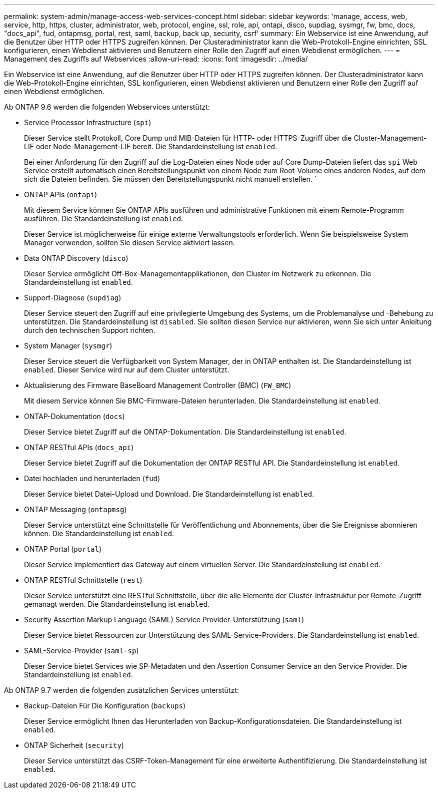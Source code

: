 ---
permalink: system-admin/manage-access-web-services-concept.html 
sidebar: sidebar 
keywords: 'manage, access, web, service, http, https, cluster, administrator, web, protocol, engine, ssl, role, api, ontapi, disco, supdiag, sysmgr, fw, bmc, docs, "docs_api", fud, ontapmsg, portal, rest, saml, backup, back up, security, csrf' 
summary: Ein Webservice ist eine Anwendung, auf die Benutzer über HTTP oder HTTPS zugreifen können. Der Clusteradministrator kann die Web-Protokoll-Engine einrichten, SSL konfigurieren, einen Webdienst aktivieren und Benutzern einer Rolle den Zugriff auf einen Webdienst ermöglichen. 
---
= Management des Zugriffs auf Webservices
:allow-uri-read: 
:icons: font
:imagesdir: ../media/


[role="lead"]
Ein Webservice ist eine Anwendung, auf die Benutzer über HTTP oder HTTPS zugreifen können. Der Clusteradministrator kann die Web-Protokoll-Engine einrichten, SSL konfigurieren, einen Webdienst aktivieren und Benutzern einer Rolle den Zugriff auf einen Webdienst ermöglichen.

Ab ONTAP 9.6 werden die folgenden Webservices unterstützt:

* Service Processor Infrastructure (`spi`)
+
Dieser Service stellt Protokoll, Core Dump und MIB-Dateien für HTTP- oder HTTPS-Zugriff über die Cluster-Management-LIF oder Node-Management-LIF bereit. Die Standardeinstellung ist `enabled`.

+
Bei einer Anforderung für den Zugriff auf die Log-Dateien eines Node oder auf Core Dump-Dateien liefert das `spi` Web Service erstellt automatisch einen Bereitstellungspunkt von einem Node zum Root-Volume eines anderen Nodes, auf dem sich die Dateien befinden. Sie müssen den Bereitstellungspunkt nicht manuell erstellen. `

* ONTAP APIs (`ontapi`)
+
Mit diesem Service können Sie ONTAP APIs ausführen und administrative Funktionen mit einem Remote-Programm ausführen. Die Standardeinstellung ist `enabled`.

+
Dieser Service ist möglicherweise für einige externe Verwaltungstools erforderlich. Wenn Sie beispielsweise System Manager verwenden, sollten Sie diesen Service aktiviert lassen.

* Data ONTAP Discovery (`disco`)
+
Dieser Service ermöglicht Off-Box-Managementapplikationen, den Cluster im Netzwerk zu erkennen. Die Standardeinstellung ist `enabled`.

* Support-Diagnose (`supdiag`)
+
Dieser Service steuert den Zugriff auf eine privilegierte Umgebung des Systems, um die Problemanalyse und -Behebung zu unterstützen. Die Standardeinstellung ist `disabled`. Sie sollten diesen Service nur aktivieren, wenn Sie sich unter Anleitung durch den technischen Support richten.

* System Manager (`sysmgr`)
+
Dieser Service steuert die Verfügbarkeit von System Manager, der in ONTAP enthalten ist. Die Standardeinstellung ist `enabled`. Dieser Service wird nur auf dem Cluster unterstützt.

* Aktualisierung des Firmware BaseBoard Management Controller (BMC) (`FW_BMC`)
+
Mit diesem Service können Sie BMC-Firmware-Dateien herunterladen. Die Standardeinstellung ist `enabled`.

* ONTAP-Dokumentation (`docs`)
+
Dieser Service bietet Zugriff auf die ONTAP-Dokumentation. Die Standardeinstellung ist `enabled`.

* ONTAP RESTful APIs (`docs_api`)
+
Dieser Service bietet Zugriff auf die Dokumentation der ONTAP RESTful API. Die Standardeinstellung ist `enabled`.

* Datei hochladen und herunterladen (`fud`)
+
Dieser Service bietet Datei-Upload und Download. Die Standardeinstellung ist `enabled`.

* ONTAP Messaging (`ontapmsg`)
+
Dieser Service unterstützt eine Schnittstelle für Veröffentlichung und Abonnements, über die Sie Ereignisse abonnieren können. Die Standardeinstellung ist `enabled`.

* ONTAP Portal (`portal`)
+
Dieser Service implementiert das Gateway auf einem virtuellen Server. Die Standardeinstellung ist `enabled`.

* ONTAP RESTful Schnittstelle (`rest`)
+
Dieser Service unterstützt eine RESTful Schnittstelle, über die alle Elemente der Cluster-Infrastruktur per Remote-Zugriff gemanagt werden. Die Standardeinstellung ist `enabled`.

* Security Assertion Markup Language (SAML) Service Provider-Unterstützung (`saml`)
+
Dieser Service bietet Ressourcen zur Unterstützung des SAML-Service-Providers. Die Standardeinstellung ist `enabled`.

* SAML-Service-Provider (`saml-sp`)
+
Dieser Service bietet Services wie SP-Metadaten und den Assertion Consumer Service an den Service Provider. Die Standardeinstellung ist `enabled`.



Ab ONTAP 9.7 werden die folgenden zusätzlichen Services unterstützt:

* Backup-Dateien Für Die Konfiguration (`backups`)
+
Dieser Service ermöglicht Ihnen das Herunterladen von Backup-Konfigurationsdateien. Die Standardeinstellung ist `enabled`.

* ONTAP Sicherheit (`security`)
+
Dieser Service unterstützt das CSRF-Token-Management für eine erweiterte Authentifizierung. Die Standardeinstellung ist `enabled`.


